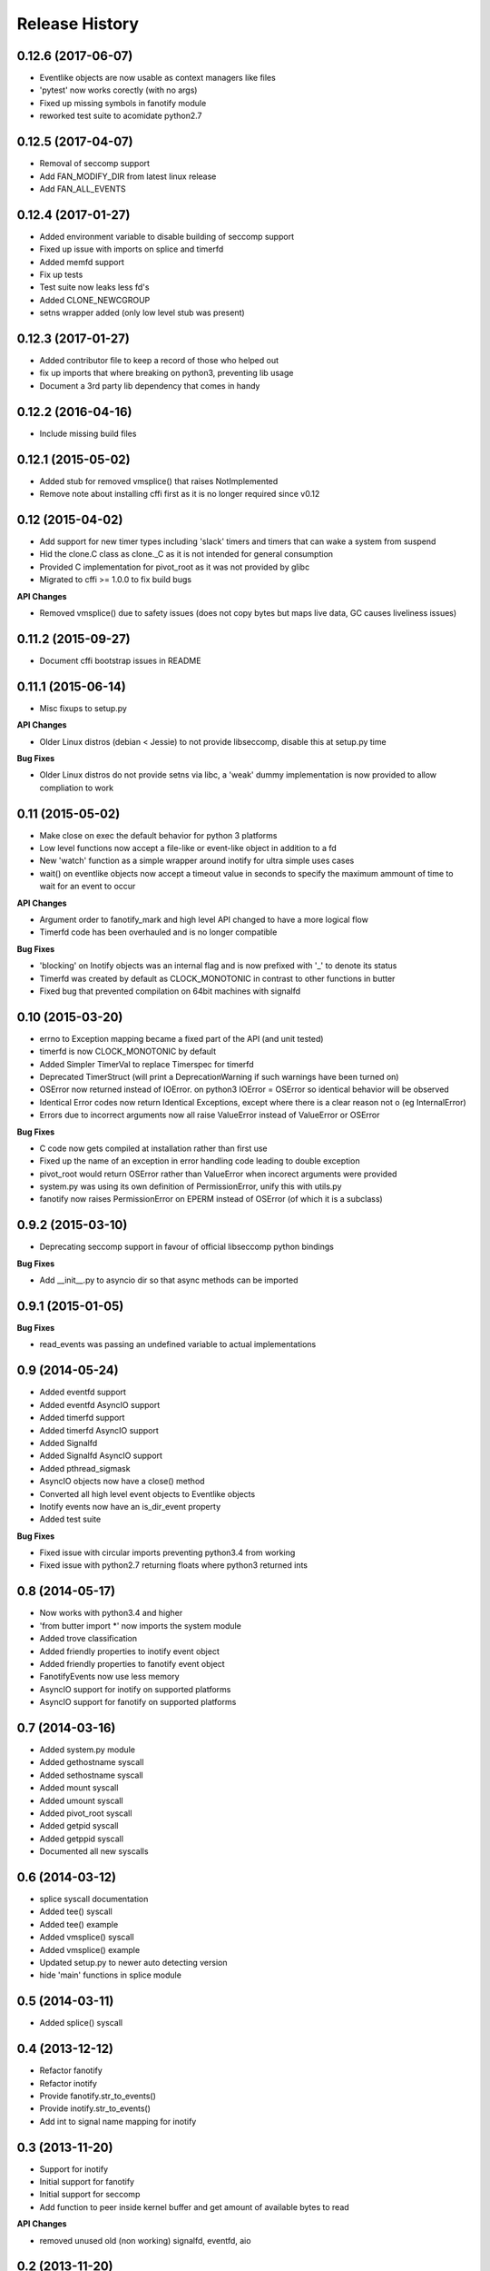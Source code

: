 .. :changelog:
 
Release History
----------------

0.12.6 (2017-06-07)
++++++++++++++++++++
- Eventlike objects are now usable as context managers like files
- 'pytest' now works corectly (with no args)
- Fixed up missing symbols in fanotify module
- reworked test suite to acomidate python2.7

0.12.5 (2017-04-07)
++++++++++++++++++++
- Removal of seccomp support
- Add FAN_MODIFY_DIR from latest linux release
- Add FAN_ALL_EVENTS

0.12.4 (2017-01-27)
++++++++++++++++++++
- Added environment variable to disable building of seccomp support
- Fixed up issue with imports on splice and timerfd
- Added memfd support
- Fix up tests
- Test suite now leaks less fd's
- Added CLONE_NEWCGROUP
- setns wrapper added (only low level stub was present)

0.12.3 (2017-01-27)
++++++++++++++++++++

- Added contributor file to keep a record of those who helped out
- fix up imports that where breaking on python3, preventing lib usage
- Document a 3rd party lib dependency that comes in handy

0.12.2 (2016-04-16)
++++++++++++++++++++

- Include missing build files

0.12.1 (2015-05-02)
++++++++++++++++++++

- Added stub for removed vmsplice() that raises NotImplemented
- Remove note about installing cffi first as it is no longer required since v0.12

0.12 (2015-04-02)
++++++++++++++++++

- Add support for new timer types including 'slack' timers and timers that can wake a system from suspend
- Hid the clone.C class as clone._C as it is not intended for general consumption
- Provided C implementation for pivot_root as it was not provided by glibc
- Migrated to cffi >= 1.0.0 to fix build bugs

**API Changes**

- Removed vmsplice() due to safety issues (does not copy bytes but maps live data, GC causes liveliness issues)

0.11.2 (2015-09-27)
++++++++++++++++++++

- Document cffi bootstrap issues in README

0.11.1 (2015-06-14)
++++++++++++++++++++

- Misc fixups to setup.py

**API Changes**

- Older Linux distros (debian < Jessie) to not provide libseccomp, disable this at setup.py time

**Bug Fixes**

- Older Linux distros do not provide setns via libc, a 'weak' dummy implementation is now provided to allow compliation to work

0.11 (2015-05-02)
++++++++++++++++++

- Make close on exec the default behavior for python 3 platforms
- Low level functions now accept a file-like or event-like object in addition to a fd
- New 'watch' function as a simple wrapper around inotify for ultra simple uses cases
- wait() on eventlike objects now accept a timeout value in seconds to specify the maximum ammount of
  time to wait for an event to occur

**API Changes**

- Argument order to fanotify_mark and high level API changed to have a more logical flow
- Timerfd code has been overhauled and is no longer compatible

**Bug Fixes**

- 'blocking' on Inotify objects was an internal flag and is now prefixed with '_' to denote its status
- Timerfd was created by default as CLOCK_MONOTONIC in contrast to other functions in butter
- Fixed bug that prevented compilation on 64bit machines with signalfd

0.10 (2015-03-20)
++++++++++++++++++

- errno to Exception mapping became a fixed part of the API (and unit tested)
- timerfd is now CLOCK_MONOTONIC by default
- Added Simpler TimerVal to replace Timerspec for timerfd
- Deprecated TimerStruct (will print a DeprecationWarning if such warnings have been turned on)
- OSError now returned instead of IOError. on python3 IOError = OSError so identical behavior will be observed
- Identical Error codes now return Identical Exceptions, except where there is a clear reason not o (eg InternalError)
- Errors due to incorrect arguments now all raise ValueError instead of ValueError or OSError

**Bug Fixes**

- C code now gets compiled at installation rather than first use
- Fixed up the name of an exception in error handling code leading to double exception
- pivot_root would return OSError rather than ValueError when incorect arguments were provided
- system.py was using its own definition of PermissionError, unify this with utils.py
- fanotify now raises PermissionError on EPERM instead of OSError (of which it is a subclass)

0.9.2 (2015-03-10)
+++++++++++++++++++

- Deprecating seccomp support in favour of official libseccomp python bindings

**Bug Fixes**

- Add __init__.py to asyncio dir so that async methods can be imported

0.9.1 (2015-01-05)
+++++++++++++++++++

**Bug Fixes**

- read_events was passing an undefined variable to actual implementations

0.9 (2014-05-24)
+++++++++++++++++

- Added eventfd support
- Added eventfd AsyncIO support
- Added timerfd support
- Added timerfd AsyncIO support
- Added Signalfd
- Added Signalfd AsyncIO support
- Added pthread_sigmask
- AsyncIO objects now have a close() method
- Converted all high level event objects to Eventlike objects
- Inotify events now have an is_dir_event property
- Added test suite

**Bug Fixes**

- Fixed issue with circular imports preventing python3.4 from working
- Fixed issue with python2.7 returning floats where python3 returned ints


0.8 (2014-05-17)
+++++++++++++++++

- Now works with python3.4 and higher
- 'from butter import \*' now imports the system module
- Added trove classification
- Added friendly properties to inotify event object
- Added friendly properties to fanotify event object
- FanotifyEvents now use less memory
- AsyncIO support for inotify on supported platforms
- AsyncIO support for fanotify on supported platforms

0.7 (2014-03-16)
+++++++++++++++++

- Added system.py module
- Added gethostname syscall
- Added sethostname syscall
- Added mount syscall
- Added umount syscall
- Added pivot_root syscall
- Added getpid syscall
- Added getppid syscall
- Documented all new syscalls

0.6 (2014-03-12)
+++++++++++++++++

- splice syscall documentation
- Added tee() syscall
- Added tee() example
- Added vmsplice() syscall
- Added vmsplice() example
- Updated setup.py to newer auto detecting version
- hide 'main' functions in splice module

0.5 (2014-03-11)
+++++++++++++++++

- Added splice() syscall

0.4 (2013-12-12)
+++++++++++++++++

- Refactor fanotify
- Refactor inotify
- Provide fanotify.str_to_events()
- Provide inotify.str_to_events()
- Add int to signal name mapping for inotify

0.3 (2013-11-20)
+++++++++++++++++

- Support for inotify
- Initial support for fanotify
- Initial support for seccomp
- Add function to peer inside kernel buffer and get amount of available bytes to read
  
**API Changes**

- removed unused old (non working) signalfd, eventfd, aio

0.2 (2013-11-20)
+++++++++++++++++

- Initial support for signalfd
- Initial support for eventfd
- Initial support for aio

